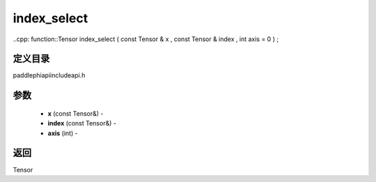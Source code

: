 .. _cn_api_paddle_experimental_index_select:

index_select
-------------------------------

..cpp: function::Tensor index_select ( const Tensor & x , const Tensor & index , int axis = 0 ) ;

定义目录
:::::::::::::::::::::
paddle\phi\api\include\api.h

参数
:::::::::::::::::::::
	- **x** (const Tensor&) - 
	- **index** (const Tensor&) - 
	- **axis** (int) - 



返回
:::::::::::::::::::::
Tensor
